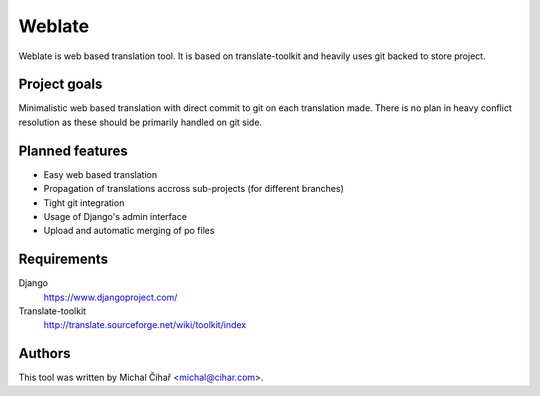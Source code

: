 Weblate
=======

Weblate is web based translation tool. It is based on translate-toolkit and
heavily uses git backed to store project.

Project goals
-------------

Minimalistic web based translation with direct commit to git on each
translation made. There is no plan in heavy conflict resolution as these
should be primarily handled on git side.

Planned features
----------------

* Easy web based translation
* Propagation of translations accross sub-projects (for different branches)
* Tight git integration
* Usage of Django's admin interface
* Upload and automatic merging of po files

Requirements
------------

Django
    https://www.djangoproject.com/
Translate-toolkit
    http://translate.sourceforge.net/wiki/toolkit/index

Authors
-------

This tool was written by Michal Čihař <michal@cihar.com>.
